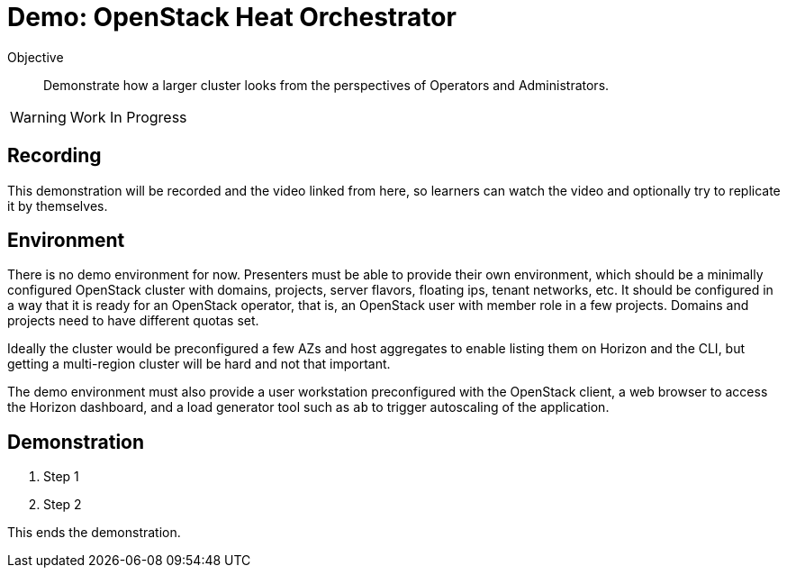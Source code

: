 = Demo: OpenStack Heat Orchestrator

Objective::

Demonstrate how a larger cluster looks from the perspectives of Operators and Administrators.

WARNING: Work In Progress

== Recording

This demonstration will be recorded and the video linked from here, so learners can watch the video and optionally try to replicate it by themselves.

== Environment

There is no demo environment for now. Presenters must be able to provide their own environment, which should be a minimally configured OpenStack cluster with domains, projects, server flavors, floating ips, tenant networks, etc. It should be configured in a way that it is ready for an OpenStack operator, that is, an OpenStack user with member role in a few projects. Domains and projects need to have different quotas set.

Ideally the cluster would be preconfigured a few AZs and host aggregates to enable listing them on Horizon and the CLI, but getting a multi-region cluster will be hard and not that important.

The demo environment must also provide a user workstation preconfigured with the OpenStack client, a web browser to access the Horizon dashboard, and a load generator tool such as `ab` to trigger autoscaling of the application.

// Add a link/note to the devpreview2 demo where you have to deploy openstack, so you can show the actual RHOSO 18 UI instead of the UI of a previous release of RHOSP?

== Demonstration

1. Step 1

2. Step 2

This ends the demonstration.
